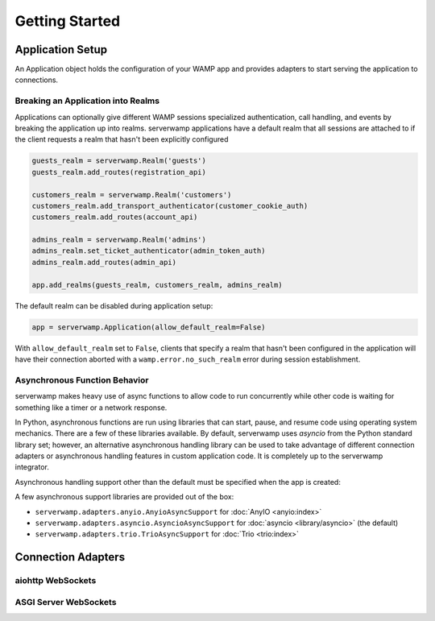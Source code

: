 Getting Started
===============

Application Setup
-----------------
An Application object holds the configuration of your WAMP app and provides
adapters to start serving the application to connections.

Breaking an Application into Realms
^^^^^^^^^^^^^^^^^^^^^^^^^^^^^^^^^^^
Applications can optionally give different WAMP sessions specialized
authentication, call handling, and events by breaking the application up into
realms. serverwamp applications have a default realm that all sessions are
attached to if the client requests a realm that hasn't been explicitly
configured

.. code-block:: python

    guests_realm = serverwamp.Realm('guests')
    guests_realm.add_routes(registration_api)

    customers_realm = serverwamp.Realm('customers')
    customers_realm.add_transport_authenticator(customer_cookie_auth)
    customers_realm.add_routes(account_api)

    admins_realm = serverwamp.Realm('admins')
    admins_realm.set_ticket_authenticator(admin_token_auth)
    admins_realm.add_routes(admin_api)

    app.add_realms(guests_realm, customers_realm, admins_realm)


The default realm can be disabled during application setup:

.. code-block:: python

    app = serverwamp.Application(allow_default_realm=False)

With ``allow_default_realm`` set to ``False``, clients that specify a realm
that hasn't been configured in the application will have their connection
aborted with a ``wamp.error.no_such_realm`` error during session establishment.

Asynchronous Function Behavior
^^^^^^^^^^^^^^^^^^^^^^^^^^^^^^
serverwamp makes heavy use of async functions to allow code to run concurrently
while other code is waiting for something like a timer or a network response.

In Python, asynchronous functions are run using libraries that can
start, pause, and resume code using operating system mechanics. There are a few
of these libraries available. By default, serverwamp uses *asyncio* from the
Python standard library set; however, an alternative asynchronous handling
library can be used to take advantage of different connection adapters or
asynchronous handling features in custom application code. It is completely up
to the serverwamp integrator.

Asynchronous handling support other than the default must be specified when
the app is created:

.. code-block:: python
    :caption: Example using Trio

    from serverwamp.adapters.trio import TrioAsyncSupport
    app = serverwamp.Application(async_support=TrioAsyncSupport)

A few asynchronous support libraries are provided out of the box:

• ``serverwamp.adapters.anyio.AnyioAsyncSupport`` for
  :doc:`AnyIO <anyio:index>`
• ``serverwamp.adapters.asyncio.AsyncioAsyncSupport`` for
  :doc:`asyncio <library/asyncio>` (the default)
• ``serverwamp.adapters.trio.TrioAsyncSupport`` for
  :doc:`Trio <trio:index>`

Connection Adapters
-------------------

aiohttp WebSockets
^^^^^^^^^^^^^^^^^^^^^^^^^^

ASGI Server WebSockets
^^^^^^^^^^^^^^^^^^^^^^


